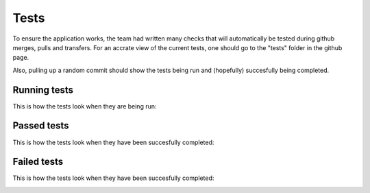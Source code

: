 Tests 
===================================
.. tests:

To ensure the application works, the team had written many checks that will automatically be tested during github merges, pulls and transfers. For an accrate view of the current tests, one should go to the "tests" folder in the github page.

Also, pulling up a random commit should show the tests being run and (hopefully) succesfully being completed.

.. _running:
Running tests
--------
This is how the tests look when they are being run:

.. image:: images/tests_running.png
   :align: center

.. _passed:
Passed tests
--------
This is how the tests look when they have been succesfully completed:

.. image:: images/testcompleted.png
   :align: center

.. image:: images/checks.png
   :align: center

.. _failed:
Failed tests
--------
This is how the tests look when they have been succesfully completed:

.. image:: images/failedtest.png
   :align: center
